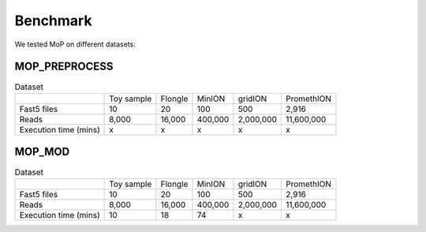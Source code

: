 *******************
Benchmark
*******************

We tested MoP on different datasets:

MOP_PREPROCESS
-----------------

.. list-table:: Dataset
   
 * - 
   - Toy sample
   - Flongle
   - MinION
   - gridION
   - PromethION
 * - Fast5 files
   - 10 
   - 20 
   - 100 
   - 500 
   - 2,916 
 * - Reads
   - 8,000
   - 16,000
   - 400,000 
   - 2,000,000
   - 11,600,000
 * - Execution time (mins)
   - x
   - x
   - x
   - x
   - x

MOP_MOD
-----------------

.. list-table:: Dataset

 * - 
   - Toy sample
   - Flongle
   - MinION
   - gridION
   - PromethION
 * - Fast5 files
   - 10 
   - 20 
   - 100 
   - 500 
   - 2,916 
 * - Reads
   - 8,000
   - 16,000
   - 400,000 
   - 2,000,000
   - 11,600,000
 * - Execution time (mins)
   - 10
   - 18
   - 74
   - x
   - x

